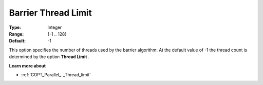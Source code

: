 .. _COPT_Parallel_-_Barrier_thread_limit:


Barrier Thread Limit
====================



:Type:	Integer	
:Range:	{-1 .. 128}	
:Default:	-1	



This option specifies the number of threads used by the barrier algorithm. At the default value of -1 the thread count is determined by the option **Thread Limit** .



**Learn more about** 

*	:ref:`COPT_Parallel_-_Thread_limit` 



